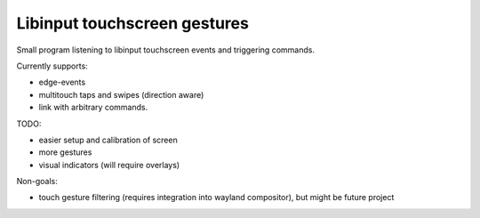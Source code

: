 Libinput touchscreen gestures
-----------------------------

Small program listening to libinput touchscreen events and triggering commands.

Currently supports:

* edge-events
* multitouch taps and swipes (direction aware)
* link with arbitrary commands.

TODO:

* easier setup and calibration of screen
* more gestures
* visual indicators (will require overlays)

Non-goals:

* touch gesture filtering (requires integration into wayland compositor), but
  might be future project
